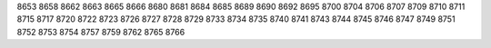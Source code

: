 8653
8658
8662
8663
8665
8666
8680
8681
8684
8685
8689
8690
8692
8695
8700
8704
8706
8707
8709
8710
8711
8715
8717
8720
8722
8723
8726
8727
8728
8729
8733
8734
8735
8740
8741
8743
8744
8745
8746
8747
8749
8751
8752
8753
8754
8757
8759
8762
8765
8766
